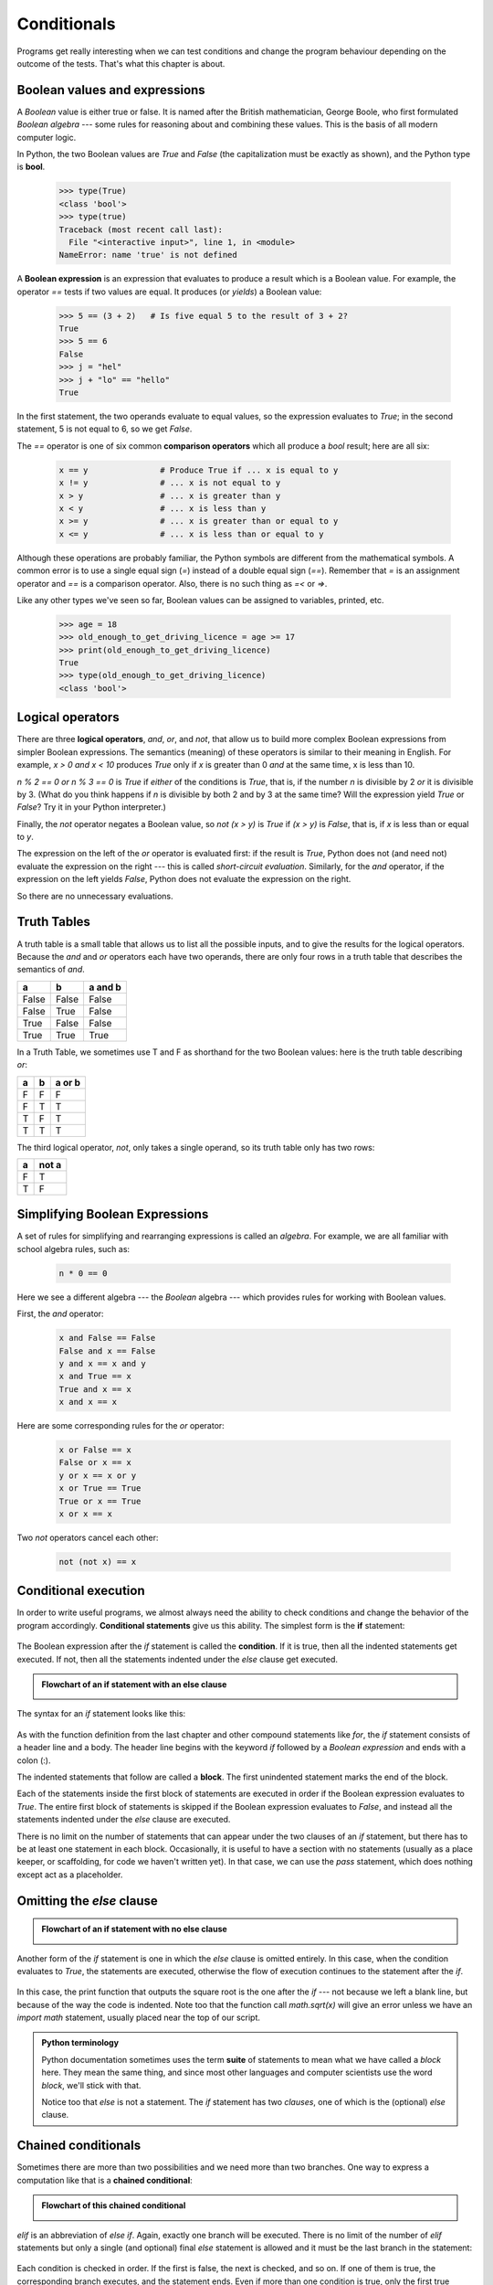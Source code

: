 Conditionals
============

Programs get really interesting when we can test conditions and change the 
program behaviour depending on the outcome of the tests.  That's what this
chapter is about. 

Boolean values and expressions
------------------------------

A *Boolean* value is either true or false.  It is named
after the British mathematician, George Boole, who first formulated *Boolean
algebra* --- some rules for reasoning about and combining these values.
This is the basis of all modern computer logic.

In Python, the two Boolean values are `True` and `False` (the
capitalization must be exactly as shown), and the Python type is **bool**.

    .. sourcecode:: python3
        
        >>> type(True)
        <class 'bool'> 
        >>> type(true)
        Traceback (most recent call last):
          File "<interactive input>", line 1, in <module>
        NameError: name 'true' is not defined

A **Boolean expression** is an expression that evaluates to produce a result which is
a Boolean value.  For example, the operator `==` tests if two values are equal.  
It produces (or *yields*) a Boolean value:

    .. sourcecode:: python3
        
        >>> 5 == (3 + 2)   # Is five equal 5 to the result of 3 + 2? 
        True
        >>> 5 == 6
        False
        >>> j = "hel"
        >>> j + "lo" == "hello"
        True

In the first statement, the two operands evaluate to equal values, so the expression evaluates
to `True`; in the second statement, 5 is not equal to 6, so we get `False`.

The `==` operator is one of six common **comparison operators** which all produce 
a `bool` result; here are all six:

    .. sourcecode:: python3
        
        x == y               # Produce True if ... x is equal to y
        x != y               # ... x is not equal to y
        x > y                # ... x is greater than y
        x < y                # ... x is less than y
        x >= y               # ... x is greater than or equal to y
        x <= y               # ... x is less than or equal to y
 
Although these operations are probably familiar, the Python symbols are
different from the mathematical symbols. A common error is to use a single
equal sign (`=`) instead of a double equal sign (`==`). Remember that `=`
is an assignment operator and `==` is a comparison operator. Also, there is
no such thing as `=<` or `=>`.

Like any other types we've seen so far, Boolean values can be assigned to 
variables, printed, etc.


    .. sourcecode:: python3
     
        >>> age = 18
        >>> old_enough_to_get_driving_licence = age >= 17
        >>> print(old_enough_to_get_driving_licence)
        True
        >>> type(old_enough_to_get_driving_licence)
        <class 'bool'> 
    

.. index::
    single: logical operator
    single: operator; logical 
    
Logical operators
-----------------

There are three **logical operators**,  `and`, `or`, and `not`,
that allow us to build more complex
Boolean expressions from simpler Boolean expressions. The
semantics (meaning) of these operators is similar to their meaning in English.
For example, `x > 0 and x < 10` produces `True` only if `x` is greater than 0 *and*
at the same time, x is less than 10.

`n % 2 == 0 or n % 3 == 0` is `True` if *either* of the conditions is `True`,
that is, if the number `n` is divisible by 2 *or* it is divisible by 3.  (What do
you think happens if `n` is divisible by both 2 and by 3 at the same time?
Will the expression yield `True` or `False`?  Try it in your Python interpreter.)

Finally, the `not` operator negates a Boolean value, so `not (x > y)`
is `True` if `(x > y)` is `False`, that is, if `x` is less than or equal to
`y`.

The expression on the left of the `or` operator is evaluated first: if the result is `True`, 
Python does not (and need not) evaluate the expression on the right --- this is called *short-circuit evaluation*.
Similarly, for the `and` operator, if the expression on the left yields `False`, Python does not
evaluate the expression on the right.   

So there are no unnecessary evaluations.

Truth Tables
------------

A truth table is a small table that allows us to list all the possible inputs,
and to give the results for the logical operators.  Because the `and` and `or`
operators each have two operands, there are only four rows in a truth table that
describes the semantics of `and`.


======= =======  ========
a       b        a and b
======= =======  ========
False   False    False
False   True     False
True    False    False
True    True     True
======= =======  ========

In a Truth Table, we sometimes use T and F as shorthand for the two 
Boolean values: here is the truth table describing `or`:

===  ===  =======
a    b    a or b
===  ===  =======
F    F    F
F    T    T
T    F    T
T    T    T
===  ===  =======

The third logical operator, `not`, only takes a single operand, so its truth table
only has two rows:

===  ======
a    not a
===  ======
F    T
T    F
===  ======


Simplifying Boolean Expressions
-------------------------------

A set of rules for simplifying and rearranging expressions is called an *algebra*. 
For example, we are all familiar with school algebra rules, such as:

    .. sourcecode:: python3
    
        n * 0 == 0

Here we see a different algebra --- the *Boolean* algebra --- 
which provides rules for working with Boolean values.  

First, the `and` operator:

      .. sourcecode:: pycon
    
        x and False == False
        False and x == False
        y and x == x and y
        x and True == x
        True and x == x
        x and x == x

Here are some corresponding rules for the `or` operator:

      .. sourcecode:: pycon
    
        x or False == x
        False or x == x
        y or x == x or y
        x or True == True
        True or x == True
        x or x == x    
        
Two `not` operators cancel each other:

      .. sourcecode:: pycon
    
        not (not x) == x
 
 
.. index:: conditional branching, conditional execution, if, elif, else,
           if statement, compound statement, statement block, block, body,
           pass statement

.. index::
    single: statement; if
    single: compound statement; header
    single: compound statement; body
    single: conditional statement
    single: statement; pass

Conditional execution
---------------------

In order to write useful programs, we almost always need the ability to check
conditions and change the behavior of the program accordingly. **Conditional
statements** give us this ability. The simplest form is the **if**
statement:

    .. sourcecode:: python3
        :linenos:
        
        if x % 2 == 0:
            print(x, " is even.")
            print("Did you know that 2 is the only even number that is prime?")
        else:
            print(x, " is odd.") 
            print("Did you know that multiplying two odd numbers " + 
                                                 "always gives an odd result?")
    

The Boolean expression after the `if` statement is called the **condition**.
If it is true, then all the indented statements get executed. If not, then all
the statements indented under the `else` clause get executed. 

.. admonition::  Flowchart of an if statement with an else clause

   .. image:: illustrations/flowchart_if_else.png  

The syntax for an `if` statement looks like this:

    .. sourcecode:: python3
        :linenos:
        
        if BOOLEAN EXPRESSION:
            STATEMENTS_1        # Executed if condition evaluates to True
        else:
            STATEMENTS_2        # Executed if condition evaluates to False

As with the function definition from the last chapter and other compound
statements like `for`, the `if` statement consists of a header line and a body. The header
line begins with the keyword `if` followed by a *Boolean expression* and ends with
a colon (:).

The indented statements that follow are called a **block**. The first
unindented statement marks the end of the block. 

Each of the statements inside the first block of statements are executed in order if the Boolean
expression evaluates to `True`. The entire first block of statements 
is skipped if the Boolean expression evaluates to `False`, and instead
all the statements indented under the `else` clause are executed. 

There is no limit on the number of statements that can appear under the two clauses of an
`if` statement, but there has to be at least one statement in each block.  Occasionally, it is useful
to have a section with no statements (usually as a place keeper, or scaffolding, 
for code we haven't written yet). In that case, we can use the `pass` statement, which
does nothing except act as a placeholder.

    .. sourcecode:: python3
        :linenos:
        
        if True:          # This is always True,
            pass          #   so this is always executed, but it does nothing
        else:
            pass 


.. index:: alternative execution, branch, wrapping code in a function

Omitting the `else` clause
----------------------------

.. admonition::  Flowchart of an if statement with no else clause

   .. image:: illustrations/flowchart_if_only.png

Another form of the `if` statement is one in which the `else` clause is omitted entirely.  
In this case, when the condition evaluates to `True`, the statements are
executed, otherwise the flow of execution continues to the statement after the `if`.

      
    .. sourcecode:: python3
        :linenos:

        if x < 0:
            print("The negative number ",  x, " is not valid here.")
            x = 42
            print("I've decided to use the number 42 instead.")
            
        print("The square root of ", x, "is", math.sqrt(x))
    
In this case, the print function that outputs the square root is the one after the `if` --- not
because we left a blank line, but because of the way the code is indented.    Note too that
the function call `math.sqrt(x)` will give an error unless we have an `import math` statement, 
usually placed near the top of our script.  

.. admonition:: Python terminology
    
    Python documentation sometimes uses the term **suite** of statements to mean what we
    have called a *block* here. They mean the same thing, and since most other languages and
    computer scientists use the word *block*, we'll stick with that.
    
    Notice too that `else` is not a statement.  The `if` statement has 
    two *clauses*, one of which is the (optional) `else` clause.
      
        
.. index::
    single: chained conditional 
    single: conditional; chained

Chained conditionals
--------------------

Sometimes there are more than two possibilities and we need more than two
branches. One way to express a computation like that is a **chained
conditional**:
   
    .. sourcecode:: python3
        :linenos:
        
        if x < y:
            STATEMENTS_A
        elif x > y:
            STATEMENTS_B
        else:
            STATEMENTS_C

.. admonition:: Flowchart of this chained conditional 
 
    .. image:: illustrations/flowchart_chained_conditional.png        
        
`elif` is an abbreviation of `else if`. Again, exactly one branch will be
executed. There is no limit of the number of `elif` statements but only a
single (and optional) final `else` statement is allowed and it must be the last
branch in the statement:

    .. sourcecode:: python3
        :linenos:
        
        if choice == "a":
            function_one()
        elif choice == "b":
            function_two()
        elif choice == "c":
            function_three()
        else:
            print("Invalid choice.")

Each condition is checked in order. If the first is false, the next is checked,
and so on. If one of them is true, the corresponding branch executes, and the
statement ends. Even if more than one condition is true, only the first true
branch executes.


.. index::
    single: nested conditionals
    single: conditionals; nested

Nested conditionals
-------------------

One conditional can also be **nested** within another. (It is the same theme of
composability, again!)  We could have written
the previous example as follows:

.. admonition:: Flowchart of this nested conditional

   .. image:: illustrations/flowchart_nested_conditional.png

..
   
    .. sourcecode:: python3
        :linenos:
        
        if x < y:
            STATEMENTS_A
        else:
            if x > y:
                STATEMENTS_B
            else:
                STATEMENTS_C

The outer conditional contains two branches. 
The second branch contains another `if` statement, which
has two branches of its own. Those two branches could contain
conditional statements as well.

Although the indentation of the statements makes the structure apparent, nested
conditionals very quickly become difficult to read.  In general, it is a good
idea to avoid them when we can.

Logical operators often provide a way to simplify nested conditional
statements. For example, we can rewrite the following code using a single
conditional:

    .. sourcecode:: python3
        :linenos:
        
        if 0 < x:            # Assume x is an int here
            if x < 10:
                print("x is a positive single digit.")

The `print` function is called only if we make it past both the
conditionals, so instead of the above which uses two `if` statements each with
a simple condition, we could make a more complex condition using the `and` operator.  Now we only
need a single `if` statement:

    .. sourcecode:: python3
        :linenos:
        
        if 0 < x and x < 10:
            print("x is a positive single digit.")

          
            

.. index::
    single: return statement
    single: statement; return

The `return` statement
------------------------

The `return` statement, with or without a value, depending on whether the 
function is fruitful or void, allows us to terminate the execution of a function
before (or when) we reach the end. One reason to use an *early return* is if we detect an error
condition:

    .. sourcecode:: python3
        :linenos:
        
        def print_square_root(x):
            if x <= 0:
                print("Positive numbers only, please.")
                return
        
            result = x**0.5
            print("The square root of", x, "is", result)

The function `print_square_root` has a parameter named `x`. The first thing
it does is check whether `x` is less than or equal to 0, in which case it
displays an error message and then uses `return` to exit the function. The
flow of execution immediately returns to the caller, and the remaining lines of
the function are not executed.


                 
Logical opposites
-----------------

Each of the six relational operators has a logical opposite: for example,
suppose we can get a driving licence when our age is greater or equal to 17,
we can *not* get the driving licence when we are less than 17.

Notice that the opposite of `>=` is `<`.  

  ========  ================
  operator  logical opposite     
  ========  ================
  ==        !=
  !=        ==
  <         >=
  <=        >
  >         <=
  >=        <
  ========  ================
  
Understanding these logical opposites allows us to sometimes get rid of `not`
operators.  `not` operators are often quite difficult to read in computer code, and
our intentions will usually be clearer if we can eliminate them. 

For example, if we wrote this Python:

    .. sourcecode:: python3
        :linenos:
        
        if not (age >= 17):
            print("Hey, you're too young to get a driving licence!")
          
it would probably be clearer to use the simplification laws, and to 
write instead:

    .. sourcecode:: python3
        :linenos:
        
        if age < 17:
            print("Hey, you're too young to get a driving licence!")


Two powerful simplification laws (called de Morgan's laws) that are often
helpful when dealing with complicated Boolean expressions are:

      .. sourcecode:: pycon
    
          not (x and y)  ==  (not x) or (not y) 
          not (x or y)   ==  (not x) and (not y)
          
For example, suppose we can slay the dragon only if our magic 
lightsabre sword is charged to 90% or higher, 
and we have 100 or more energy units in our protective shield.  
We find this fragment of Python code in the game:

      .. sourcecode:: python3
        :linenos:
        
        if not ((sword_charge >= 0.90) and (shield_energy >= 100)):
            print("Your attack has no effect, the dragon fries you to a crisp!")
        else:
            print("The dragon crumples in a heap. You rescue the gorgeous princess!")

de Morgan's laws together with the logical opposites would let us
rework the condition in a (perhaps) easier to understand way like this:

    .. sourcecode:: python3
        :linenos:
        
        if (sword_charge < 0.90) or (shield_energy < 100):
            print("Your attack has no effect, the dragon fries you to a crisp!")
        else:
            print("The dragon crumples in a heap. You rescue the gorgeous princess!")

We could also get rid of the `not` by swapping around the `then` and
`else` parts of the conditional.  So here is a third version, also equivalent:

    .. sourcecode:: python3
        :linenos:
        
        if (sword_charge >= 0.90) and (shield_energy >= 100):
            print("The dragon crumples in a heap. You rescue the gorgeous princess!")   
        else:
            print("Your attack has no effect, the dragon fries you to a crisp!")
 
This version is probably the best of the three, because it very closely matches  
the initial English statement. Clarity of our code (for other humans), 
and making it easy to see that the code does what was expected should always
be a high priority.  

As our programming skills develop we'll find we have 
more than one way to solve any problem.  So good programs are *designed*. 
We make choices that favour clarity, simplicity, and elegance.  The job 
title *software architect* says a lot about what we do --- we are *architects*
who engineer our products to balance beauty, functionality, simplicity and 
clarity in our creations.  

.. tip::

    Once our program works, we should play around a bit trying to polish it up.
    Write good comments.  Think about whether the code would be clearer with 
    different variable names.  Could we have done it more elegantly?  Should
    we rather use a function?  Can we simplify the conditionals? 
    
    We think of our code as our creation, our work of art!  We make it great.

.. index::
    single: type conversion
    single: type; conversion

Type conversion
---------------

We've had a first look at this in an earlier chapter.  Seeing it again won't hurt! 

Many Python types come with a built-in function that attempts to convert values
of another type into its own type. The `int` function, for example,
takes any value and converts it to an integer, if possible, or complains
otherwise:

    .. sourcecode:: python3
        
        >>> int("32")
        32
        >>> int("Hello")
        ValueError: invalid literal for int() with base 10: 'Hello'

`int` can also convert floating-point values to integers, but remember
that it truncates the fractional part:

    .. sourcecode:: python3
        
        >>> int(-2.3)
        -2
        >>> int(3.99999)
        3
        >>> int("42")
        42
        >>> int(1.0)
        1

The `float` function converts integers and strings to floating-point
numbers:

    .. sourcecode:: python3
        
        >>> float(32)
        32.0
        >>> float("3.14159")
        3.14159
        >>> float(1)
        1.0

It may seem odd that Python distinguishes the integer value `1` from the
floating-point value `1.0`. They may represent the same number, but they
belong to different types. The reason is that they are represented differently
inside the computer.

The `str` function converts any argument given to it to type
`string`:

    .. sourcecode:: python3
        
        >>> str(32)
        '32'
        >>> str(3.14149)
        '3.14149'
        >>> str(True)
        'True'
        >>> str(true)
        Traceback (most recent call last):
          File "<interactive input>", line 1, in <module>
        NameError: name 'true' is not defined

`str` will work with any value and convert it into a string.  As
mentioned earlier, `True` is Boolean value; `true` is just an ordinary variable name,
and is not defined here, so we get an error.


.. index:: bar chart

A Turtle Bar Chart
------------------

The turtle has a lot more power than we've seen so far. The full
documentation can be found at
http://docs.python.org/py3k/library/turtle.html
or within PyScripter, use *Help* and search for the turtle module.

Here are a couple of new tricks for our turtles: 

* We can get a turtle to display text on the canvas at the turtle's current position.  The method to do that is
  `alex.write("Hello")`.
* We can fill a shape (circle, semicircle, triangle, etc.) with a color.  It is a two-step process.
  First we call the method `alex.begin_fill()`, then we draw the shape, then we call `alex.end_fill()`. 
* We've previously set the color of our turtle --- we can now also set its fill color, which need not
  be the same as the turtle and the pen color.  We use `alex.color("blue","red")` to set the turtle
  to draw in blue, and fill in red. 
  
  
Ok, so can we get tess to draw a bar chart?  Let us start with some data to be charted,

`xs = [48, 117, 200, 240, 160, 260, 220]`

Corresponding to each data measurement, we'll draw a simple rectangle of that height, with a fixed width.

    .. sourcecode:: python3
        :linenos:

        def draw_bar(t, height):
            """ Get turtle t to draw one bar, of height. """
            t.left(90)           
            t.forward(height)     # Draw up the left side
            t.right(90)
            t.forward(40)         # Width of bar, along the top
            t.right(90)
            t.forward(height)     # And down again!
            t.left(90)            # Put the turtle facing the way we found it.
            t.forward(10)         # Leave small gap after each bar
     
        ...    
        for v in xs:              # Assume xs and tess are ready 
            draw_bar(tess, v)    

..
        
    .. image:: illustrations/tess_bar_1.png

Ok, not fantasically impressive, but it is a nice start!  The important thing here
was the mental chunking, or how we broke the problem into smaller pieces. Our chunk
is to draw one bar, and we wrote a function to do that. Then, for the whole
chart, we repeatedly called our function.

Next, at the top of each bar, we'll print the value of the data.
We'll do this in the body of `draw_bar`, by adding   `t.write('  ' + str(height))` 
as the new third line of the body.
We've put a little space in front of the number, and turned the 
number into a string.  Without this extra space we tend
to cramp our text awkwardly against the bar to the left.   
The result looks a lot better now:

    .. image:: illustrations/tess_bar_2.png

And now we'll add two lines to fill each bar.  Our final program now looks like this:

    .. sourcecode:: python3
        :linenos:
       
        def draw_bar(t, height):
            """ Get turtle t to draw one bar, of height. """
            t.begin_fill()           # Added this line
            t.left(90)
            t.forward(height)
            t.write("  "+ str(height))   
            t.right(90)
            t.forward(40)
            t.right(90)
            t.forward(height)
            t.left(90)
            t.end_fill()             # Added this line
            t.forward(10)                 

        wn = turtle.Screen()         # Set up the window and its attributes
        wn.bgcolor("lightgreen")

        tess = turtle.Turtle()       # Create tess and set some attributes
        tess.color("blue", "red")
        tess.pensize(3)

        xs = [48,117,200,240,160,260,220]

        for a in xs:
            draw_bar(tess, a)

        wn.mainloop()

It produces the following, which is more satisfying:

    .. image:: illustrations/tess_bar_3.png


Mmm.  Perhaps the bars should not be joined to each other at the bottom.  We'll need to pick up the pen while making the gap between the bars.  We'll leave that as an exercise for you!

Glossary
--------

.. glossary::

    block
        A group of consecutive statements with the same indentation.

    body
        The block of statements in a compound statement that follows the
        header.
              
    Boolean algebra
        Some rules for rearranging and reasoning about Boolean expressions.

    Boolean expression
        An expression that is either true or false.

    Boolean value
        There are exactly two Boolean values: `True` and `False`. Boolean
        values result when a Boolean expression is evaluated by the Python
        interepreter.  They have type `bool`.

    branch
        One of the possible paths of the flow of execution determined by
        conditional execution.

    chained conditional
        A conditional branch with more than two possible flows of execution. In
        Python chained conditionals are written with `if ... elif ... else`
        statements.

    comparison operator
        One of the six operators that compares two values: `==`, `!=`, `>`,
        `<`, `>=`, and `<=`.  

    condition
        The Boolean expression in a conditional statement that determines which
        branch is executed.

    conditional statement
        A statement that controls the flow of execution depending on some
        condition. In Python the keywords `if`, `elif`, and `else` are
        used for conditional statements.

    logical operator
        One of the operators that combines Boolean expressions: `and`,
        `or`, and `not`.

    nesting
        One program structure within another, such as a conditional statement
        inside a branch of another conditional statement.

    prompt
        A visual cue that tells the user that the system is ready to accept input data.
        
    truth table
        A concise table of Boolean values that can describe the semantics
        of an operator. 

    type conversion
        An explicit function call that takes a value of one type and computes a
        corresponding value of another type.

    wrapping code in a function
        The process of adding a function header and parameters to a sequence
        of program statements is often refered to as "wrapping the code in
        a function".  This process is very useful whenever the program
        statements in question are going to be used multiple times.  It is
        even more useful when it allows the programmer to express their mental
        chunking, and how they've broken a complex problem into pieces.


Exercises
---------
   
#. Assume the days of the week are numbered 0,1,2,3,4,5,6 from Sunday to Saturday.
   Write a function which is given the day number, and it returns the day name (a string).
 
#. You go on a wonderful holiday (perhaps to jail, if you don't like happy exercises)
   leaving on day number 3 (a Wednesday).  You return home after 137 sleeps. 
   Write a general version of the program which asks for the starting day number, and
   the length of your stay, and it will tell you the name of day of the week you will return on.   
   
#. Give the logical opposites of these conditions
    
    #.  `a > b` 
    #.  `a >= b`
    #.  `a >= 18  and  day == 3`
    #.  `a >= 18  and  day != 3`
    
#.  What do these expressions evaluate to?

        #.  `3 == 3`
        #.  `3 != 3`
        #.  `3 >= 4`
        #.  `not (3 < 4)`
    
#.  Complete this truth table:


          === === ======  =======
          p   q   r       (not (p and q)) or r
          === === ======  =======
          F   F   F        ?
          F   F   T        ?
          F   T   F        ?
          F   T   T        ?
          T   F   F        ?
          T   F   T        ?
          T   T   F        ?
          T   T   T        ?
          === === ======  ======= 
  
   
#.  Write a function which is given an exam mark, and it returns a string --- 
    the grade for that mark --- according to this scheme:   
    
           =======   =====
           Mark      Grade
           =======   =====
           >= 75     First   
           [70-75)   Upper Second   
           [60-70)   Second   
           [50-60)   Third 
           [45-50)   F1 Supp   
           [40-45)   F2   
           < 40      F3   
           =======   =====    
    
    The square and round brackets denote closed and open intervals. 
    A closed interval includes the number, and open interval excludes it.   So 39.99999 gets grade F3, but 40 gets grade F2.
    Assume ::
    
       xs = [83, 75, 74.9, 70, 69.9, 65, 60, 59.9, 55, 50, 
                            49.9, 45, 44.9, 40, 39.9, 2, 0] 
    
    Test your function by printing the mark and the grade for all the elements in this list.
    
#.  Modify the turtle bar chart program so that the pen is up for the small gaps between each bar.

#.  Modify the turtle bar chart program so that the bar for any value 
    of 200 or more is filled with red, values between [100 and 200) are filled with yellow,
    and bars representing values less than 100 are filled with green.    
  
#.  In the turtle bar chart program, what do you expect to happen if one or more 
    of the data values in the list is negative?   Try it out.  Change the
    program so that when it prints the text value for the negative bars, it puts
    the text below the bottom of the bar. 
  
#.  Write a function `find_hypot` which, given the length of two sides of a right-angled triangle, returns
    the length of the hypotenuse.  (Hint:  `x ** 0.5` will return the square root.)
    
#.  Write a function `is_rightangled` which, given the length of three sides of a triangle, 
    will determine whether the triangle is right-angled.  Assume that the third argument to the
    function is always the longest side.  It will return `True` if the triangle 
    is right-angled, or `False` otherwise.  
    
    Hint: Floating point arithmetic is not always exactly accurate,
    so it is not safe to test floating point numbers for equality. 
    If a good programmer wants to know whether
    `x` is equal or close enough to `y`, they would probably code it up as:
    
    .. sourcecode:: python3
    
      if  abs(x-y) < 0.000001:    # If x is approximately equal to y
          ...    
   
#.  Extend the above program so that the sides can be given to the function in any order.

#.  If you're intrigued by why floating point arithmetic is sometimes inaccurate, on a piece
    of paper, divide 10 by 3 and write down the decimal result.  You'll find it does not terminate,
    so you'll need an infinitely long sheet of paper.  The *representation* of numbers in computer 
    memory or on your calculator has similar problems: memory is finite, and some digits may have to be discarded. So small
    inaccuracies creep in.   Try this script:
    
   .. sourcecode:: python3
      :linenos:
   
        import math     
        a = math.sqrt(2.0)
        print(a, a*a)                
        print(a*a == 2.0)
        
-
